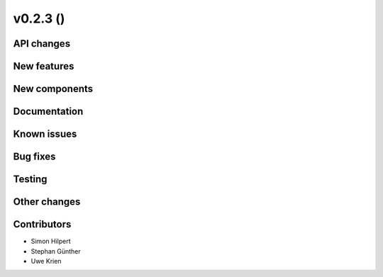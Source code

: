 v0.2.3 ()
++++++++++++++++++++++++++


API changes
###########



New features
############


New components
##############



Documentation
#############


Known issues
############


Bug fixes
#########


Testing
#######


Other changes
#############


Contributors
############

* Simon Hilpert
* Stephan Günther
* Uwe Krien

